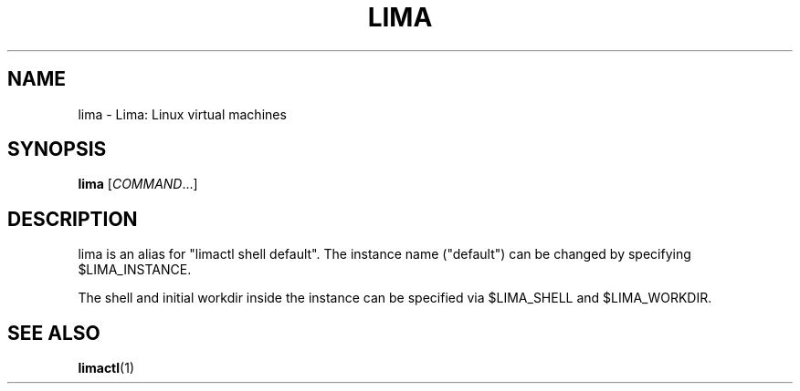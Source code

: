 .nh
.TH LIMA 1

.SH NAME
.PP
lima - Lima: Linux virtual machines


.SH SYNOPSIS
.PP
\fBlima\fP [\fICOMMAND\fP\&...]


.SH DESCRIPTION
.PP
lima is an alias for "limactl shell default".
The instance name ("default") can be changed by specifying $LIMA_INSTANCE.

.PP
The shell and initial workdir inside the instance can be specified via $LIMA_SHELL
and $LIMA_WORKDIR.


.SH SEE ALSO
.PP
\fBlimactl\fP(1)
